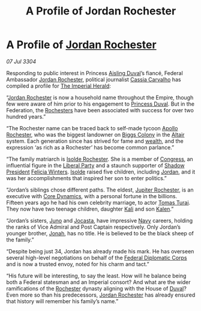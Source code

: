 :PROPERTIES:
:ID:       554cd284-d876-4e70-b7b1-76929a8005fa
:END:
#+title: A Profile of Jordan Rochester
#+filetags: :Empire:Federation:3304:galnet:

* A Profile of [[id:81c5c161-1553-44f0-b5fb-c4a58f1f71d7][Jordan Rochester]]

/07 Jul 3304/

Responding to public interest in Princess [[id:b402bbe3-5119-4d94-87ee-0ba279658383][Aisling Duval]]’s fiancé,
Federal Ambassador [[id:81c5c161-1553-44f0-b5fb-c4a58f1f71d7][Jordan Rochester]], political journalist [[id:745efc38-c548-40c0-81d2-82973c604d37][Cassia
Carvalho]] has compiled a profile for [[id:626a18d7-ad16-4093-b9be-d9dc1940594b][The Imperial Herald]]:

“[[id:81c5c161-1553-44f0-b5fb-c4a58f1f71d7][Jordan Rochester]] is now a household name throughout the Empire,
though few were aware of him prior to his engagement to [[id:b402bbe3-5119-4d94-87ee-0ba279658383][Princess
Duval]]. But in the Federation, the [[id:3b0c33aa-114d-4dcc-9e04-b5a233157fa1][Rochesters]] have been associated with
success for over two hundred years.”

“The Rochester name can be traced back to self-made tycoon [[id:dbde7c3d-771a-4162-965e-bc339bf4348b][Apollo
Rochester]], who was the biggest landowner on [[id:c85eebaa-df77-4a04-9a59-3fc005d95bb2][Biggs Colony]] in the [[id:144149ef-21cd-4e52-afea-dcf379d12d18][Altair]]
system. Each generation since has strived for fame and [[id:f45a004a-7a8e-4596-8515-cc3fa4b2845c][wealth]], and the
expression ‘as rich as a Rochester’ has become common parlance.”

“The family matriarch is [[id:cdb2224f-eb0b-45d0-b37f-9daccae07c32][Isolde Rochester]]. She is a member of
[[id:614fd344-ec09-483c-a28e-0289590946c4][Congress]], an influential figure in the [[id:4cfca8e0-b6a6-4e86-b777-4754f914fa3e][Liberal Party]] and a staunch
supporter of [[id:98a18cdb-c516-4c5c-8bd6-c8c4c707e991][Shadow President]] [[id:b9fe58a3-dfb7-480c-afd6-92c3be841be7][Felicia Winters]]. [[id:cdb2224f-eb0b-45d0-b37f-9daccae07c32][Isolde]] raised five
children, including [[id:81c5c161-1553-44f0-b5fb-c4a58f1f71d7][Jordan]], and it was her accomplishments that
inspired her son to enter politics.”

“Jordan’s siblings chose different paths. The eldest, [[id:c33064d1-c2a0-4ac3-89fe-57eedb7ef9c8][Jupiter
Rochester]], is an executive with [[id:4a28463f-cbed-493b-9466-70cbc6e19662][Core Dynamics]], with a personal fortune
in the billions. Fifteen years ago he had his own celebrity marriage,
to actor [[id:f3e29df5-154d-4f05-b659-36fa2da9be01][Tomas Turai]]. They now have two teenage children, daughter
[[id:8d2d5396-49bf-45f7-8142-d4aa7975e381][Kali]] and son [[id:71fb46e1-ad53-47d6-b3a9-32d67e657605][Kalen]].”

“Jordan’s sisters, [[id:dcd15dc0-47b2-4d66-9232-f23e9cb3881b][Juno]] and [[id:b5d8f8e7-c265-4c37-bdb9-43d6ba78ce7f][Jocasta]], have impressive [[id:3d268496-1d95-49bc-aca6-49d16a4337c8][Navy]] careers,
holding the ranks of Vice Admiral and Post Captain respectively. Only
Jordan’s younger brother, [[id:57c0f043-0ce4-4e03-bf0f-7c751704aa6e][Jonah]], has no title. He is believed to be
the black sheep of the family.”

“Despite being just 34, Jordan has already made his mark. He has
overseen several high-level negotiations on behalf of the [[id:46ff5046-45e9-402d-93a3-96f9c1e508a3][Federal
Diplomatic Corps]] and is now a trusted envoy, noted for his charm and
tact.”

“His future will be interesting, to say the least. How will he balance
being both a Federal statesman and an Imperial consort? And what are
the wider ramifications of the [[id:3b0c33aa-114d-4dcc-9e04-b5a233157fa1][Rochester]] dynasty aligning with the
House of [[id:bce02e51-c68c-4594-86fe-88dda4915a74][Duval]]? Even more so than his predecessors, [[id:81c5c161-1553-44f0-b5fb-c4a58f1f71d7][Jordan Rochester]]
has already ensured that history will remember his family’s name.”
